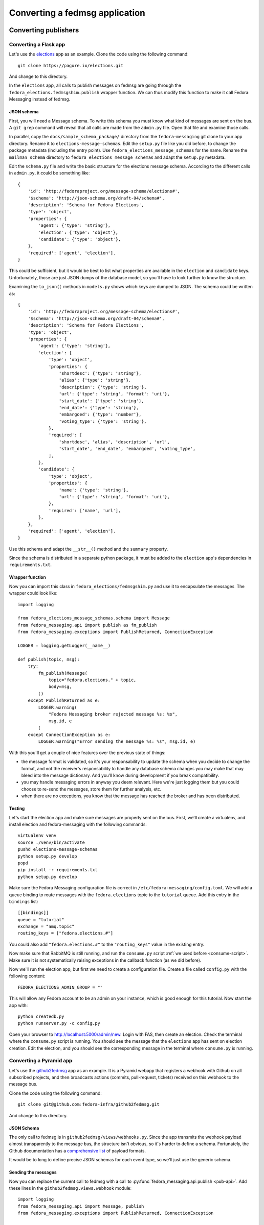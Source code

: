 ===============================
Converting a fedmsg application
===============================

.. highlight:: python


Converting publishers
=====================

Converting a Flask app
----------------------

.. elections, fedocal

Let's use the `elections`_ app as an example. Clone the code using the
following command::

    git clone https://pagure.io/elections.git

And change to this directory.

.. _elections: https://pagure.io/elections/

In the ``elections`` app, all calls to publish messages on fedmsg are going
through the ``fedora_elections.fedmsgshim.publish`` wrapper function. We can
thus modify this function to make it call Fedora Messaging instead of fedmsg.

JSON schema
~~~~~~~~~~~
First, you will need a Message schema. To write this schema you must know what
kind of messages are sent on the bus. A ``git grep`` command will reveal that
all calls are made from the ``admin.py`` file. Open that file and examine those
calls.

In parallel, copy the ``docs/sample_schema_package/`` directory from the
``fedora-messaging`` git clone to your app directory. Rename it to
``elections-message-schemas``. Edit the ``setup.py`` file like you did before,
to change the package metadata (including the entry
point). Use ``fedora_elections_message_schemas`` for the name. Rename the
``mailman_schema`` directory to ``fedora_elections_message_schemas`` and adapt
the ``setup.py`` metadata.

Edit the ``schema.py`` file and write the basic structure for the elections
message schema. According to the different calls in ``admin.py``, it could be
something like::

    {
        'id': 'http://fedoraproject.org/message-schema/elections#',
        '$schema': 'http://json-schema.org/draft-04/schema#',
        'description': 'Schema for Fedora Elections',
        'type': 'object',
        'properties': {
            'agent': {'type': 'string'},
            'election': {'type': 'object'},
            'candidate': {'type': 'object'},
        },
        'required': ['agent', 'election'],
    }

This could be sufficient, but it would be best to list what properties are
available in the ``election`` and ``candidate`` keys. Unfortunately, those are
just JSON dumps of the database model, so you'll have to look further to know
the structure.

Examining the ``to_json()`` methods in ``models.py`` shows which keys are
dumped to JSON. The schema could be written as::


    {
        'id': 'http://fedoraproject.org/message-schema/elections#',
        '$schema': 'http://json-schema.org/draft-04/schema#',
        'description': 'Schema for Fedora Elections',
        'type': 'object',
        'properties': {
            'agent': {'type': 'string'},
            'election': {
                'type': 'object',
                'properties': {
                    'shortdesc': {'type': 'string'},
                    'alias': {'type': 'string'},
                    'description': {'type': 'string'},
                    'url': {'type': 'string', 'format': 'uri'},
                    'start_date': {'type': 'string'},
                    'end_date': {'type': 'string'},
                    'embargoed': {'type': 'number'},
                    'voting_type': {'type': 'string'},
                },
                'required': [
                    'shortdesc', 'alias', 'description', 'url',
                    'start_date', 'end_date', 'embargoed', 'voting_type',
                ],
            },
            'candidate': {
                'type': 'object',
                'properties': {
                    'name': {'type': 'string'},
                    'url': {'type': 'string', 'format': 'uri'},
                },
                'required': ['name', 'url'],
            },
        },
        'required': ['agent', 'election'],
    }

Use this schema and adapt the ``__str__()`` method and the ``summary`` property.

Since the schema is distributed in a separate python package, it must be added
to the ``election`` app's dependencies in ``requirements.txt``.

Wrapper function
~~~~~~~~~~~~~~~~
Now you can import this class in ``fedora_elections/fedmsgshim.py`` and use it
to encapsulate the messages. The wrapper could look like::

    import logging

    from fedora_elections_message_schemas.schema import Message
    from fedora_messaging.api import publish as fm_publish
    from fedora_messaging.exceptions import PublishReturned, ConnectionException

    LOGGER = logging.getLogger(__name__)

    def publish(topic, msg):
        try:
            fm_publish(Message(
                topic="fedora.elections." + topic,
                body=msg,
            ))
        except PublishReturned as e:
            LOGGER.warning(
                "Fedora Messaging broker rejected message %s: %s",
                msg.id, e
            )
        except ConnectionException as e:
            LOGGER.warning("Error sending the message %s: %s", msg.id, e)


With this you'll get a couple of nice features over the previous state of
things:

- the message format is validated, so it's your responsability to update the
  schema when you decide to change the format, and not the receiver's
  responsability to handle any database schema changes you may make that may
  bleed into the message dictionary. And you'll know during development if you
  break compatibility.
- you may handle messaging errors in anyway you deem relevant. Here we're just
  logging them but you could choose to re-send the messages, store them for
  further analysis, etc.
- when there are no exceptions, you know that the message has reached the
  broker and has been distributed.

Testing
~~~~~~~
Let's start the election app and make sure messages are properly sent on the
bus. First, we'll create a virtualenv, and install election and
fedora-messaging with the following commands::

    virtualenv venv
    source ./venv/bin/activate
    pushd elections-message-schemas
    python setup.py develop
    popd
    pip install -r requirements.txt
    python setup.py develop

Make sure the Fedora Messaging configuration file is correct in
``/etc/fedora-messaging/config.toml``. We will add a queue binding to route
messages with the ``fedora.elections`` topic to the ``tutorial`` queue. Add
this entry in the ``bindings`` list::

    [[bindings]]
    queue = "tutorial"
    exchange = "amq.topic"
    routing_keys = ["fedora.elections.#"]

You could also add ``"fedora.elections.#"`` to the ``"routing_keys"`` value in
the existing entry.

Now make sure that RabbitMQ is still running, and run the ``consume.py`` script
:ref:`we used before <consume-script>`. Make sure it is not systematically
raising exceptions in the callback function (as we did before).

Now we'll run the election app, but first we need to create a configuration
file. Create a file called ``config.py`` with the following content::

    FEDORA_ELECTIONS_ADMIN_GROUP = ""

This will allow any Fedora account to be an admin on your instance, which is
good enough for this tutorial. Now start the app with::

    python createdb.py
    python runserver.py -c config.py

Open your browser to http://localhost:5000/admin/new. Login with FAS, then
create an election. Check the terminal where the ``consume.py`` script is
running. You should see the message that the ``elections`` app has sent on
election creation. Edit the election, and you should see the corresponding
message in the terminal where ``consume.py`` is running.


Converting a Pyramid app
------------------------

Let's use the `github2fedmsg`_ app as an example. It is a Pyramid webapp that
registers a webhook with Github on all subscribed projects, and then broadcasts
actions (commits, pull-request, tickets) received on this webhook to the
message bus.

.. _github2fedmsg: https://github.com/fedora-infra/github2fedmsg

Clone the code using the following command::

    git clone git@github.com:fedora-infra/github2fedmsg.git

And change to this directory.

JSON Schema
~~~~~~~~~~~
The only call to fedmsg is in ``github2fedmsg/views/webhooks.py``. Since the
app transmits the webhook payload almost transparently to the message bus, the
structure isn't obvious, so it's harder to define a schema. Fortunately, the
Github documentation has a `comprehensive list`_ of payload formats.

.. _comprehensive list: https://developer.github.com/v3/activity/events/types/

It would be to long to define precise JSON schemas for each event type, so
we'll just use the generic schema.

Sending the messages
~~~~~~~~~~~~~~~~~~~~
Now you can replace the current call to fedmsg with a call to
:py:func:`fedora_messaging.api.publish <pub-api>`. Add these lines in the
``github2fedmsg.views.webhook`` module::

    import logging
    from fedora_messaging.api import Message, publish
    from fedora_messaging.exceptions import PublishReturned, ConnectionException

    LOGGER = logging.getLogger(__name__)

And replace the call to ``fedmsg.publish`` with::

    try:
        msg = Message(
            topic="github." + event_type,
            body=payload,
        )
        publish(msg)
    except PublishReturned as e:
        LOGGER.warning(
            "Fedora Messaging broker rejected message %s: %s",
            msg.id, e
        )
    except ConnectionException as e:
        LOGGER.warning("Error sending message %s: %s", msg.id, e)

Testing it
~~~~~~~~~~
Make sure the Fedora Messaging configuration file is correct in
``/etc/fedora-messaging/config.toml``. We will add a queue binding to route
messages with the ``github`` topic to the ``tutorial`` queue. Add
this entry in the ``bindings`` list::

    [[bindings]]
    queue = "tutorial"
    exchange = "amq.topic"
    routing_keys = ["github.#"]

You could also add ``"github.#"`` to the ``"routing_keys"`` value in the
existing entry.

Now make sure that RabbitMQ is still running, and run the ``consume.py`` script
:ref:`we used before <consume-script>`. Make sure it is not systematically
raising exceptions in the callback function (as we did before).

To setup the ``github2fedmsg`` application, follow the ``README.rst`` file::

    virtualenv venv
    source ./venv/bin/activate
    python setup.py develop
    pip install waitress

Go off and `register your development application with GitHub
<https://github.com/settings/applications>`_.  Save the oauth tokens and add
the secret one to a new file you create called ``secret.ini``.  Use the example
``secret.ini.example`` file.

Create the database and start the application::

  initialize_github2fedmsg_db development.ini
  pserve development.ini --reload



Converting consumers
====================

TODO the-new-hotness
